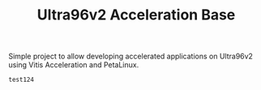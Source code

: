 #+TITLE: Ultra96v2 Acceleration Base

Simple project to allow developing accelerated applications on
Ultra96v2 using Vitis Acceleration and PetaLinux.

#+NAME: name
#+BEGIN_SRC SH
  test124
#+END_SRC
